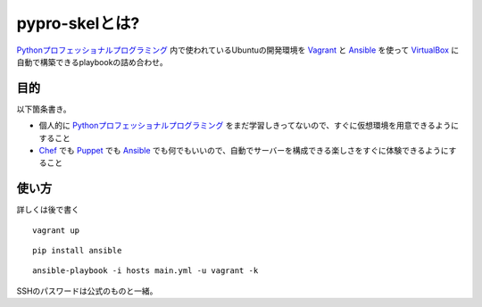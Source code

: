 pypro-skelとは?
===============

Pythonプロフェッショナルプログラミング_ 内で使われているUbuntuの開発環境を Vagrant_ と Ansible_ を使って VirtualBox_ に自動で構築できるplaybookの詰め合わせ。

目的
----

以下箇条書き。

- 個人的に Pythonプロフェッショナルプログラミング_ をまだ学習しきってないので、すぐに仮想環境を用意できるようにすること
- Chef_ でも Puppet_ でも Ansible_ でも何でもいいので、自動でサーバーを構成できる楽しさをすぐに体験できるようにすること

使い方
------

詳しくは後で書く

::

    vagrant up

::

    pip install ansible

::

    ansible-playbook -i hosts main.yml -u vagrant -k

SSHのパスワードは公式のものと一緒。

.. _Pythonプロフェッショナルプログラミング: http://www.shuwasystem.co.jp/products/7980html/3294.html
.. _VirtualBox: https://www.virtualbox.org/
.. _Vagrant: http://www.vagrantup.com/
.. _Ansible: http://ansible.cc
.. _Chef: http://www.opscode.com/chef/
.. _Puppet: http://puppetlabs.com/puppet/what-is-puppet/
